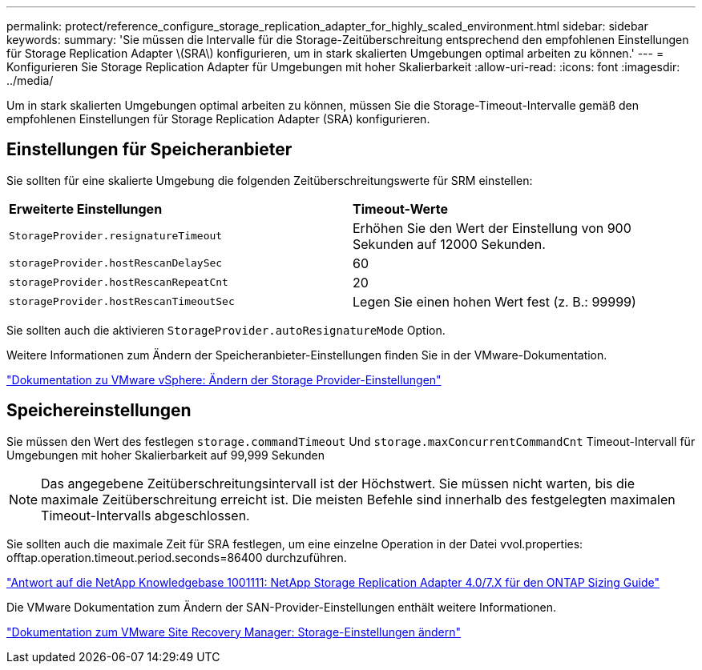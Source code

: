 ---
permalink: protect/reference_configure_storage_replication_adapter_for_highly_scaled_environment.html 
sidebar: sidebar 
keywords:  
summary: 'Sie müssen die Intervalle für die Storage-Zeitüberschreitung entsprechend den empfohlenen Einstellungen für Storage Replication Adapter \(SRA\) konfigurieren, um in stark skalierten Umgebungen optimal arbeiten zu können.' 
---
= Konfigurieren Sie Storage Replication Adapter für Umgebungen mit hoher Skalierbarkeit
:allow-uri-read: 
:icons: font
:imagesdir: ../media/


[role="lead"]
Um in stark skalierten Umgebungen optimal arbeiten zu können, müssen Sie die Storage-Timeout-Intervalle gemäß den empfohlenen Einstellungen für Storage Replication Adapter (SRA) konfigurieren.



== Einstellungen für Speicheranbieter

Sie sollten für eine skalierte Umgebung die folgenden Zeitüberschreitungswerte für SRM einstellen:

|===


| *Erweiterte Einstellungen* | *Timeout-Werte* 


 a| 
`StorageProvider.resignatureTimeout`
 a| 
Erhöhen Sie den Wert der Einstellung von 900 Sekunden auf 12000 Sekunden.



 a| 
`storageProvider.hostRescanDelaySec`
 a| 
60



 a| 
`storageProvider.hostRescanRepeatCnt`
 a| 
20



 a| 
`storageProvider.hostRescanTimeoutSec`
 a| 
Legen Sie einen hohen Wert fest (z. B.: 99999)

|===
Sie sollten auch die aktivieren `StorageProvider.autoResignatureMode` Option.

Weitere Informationen zum Ändern der Speicheranbieter-Einstellungen finden Sie in der VMware-Dokumentation.

https://docs.vmware.com/en/Site-Recovery-Manager/6.5/com.vmware.srm.admin.doc/GUID-E4060824-E3C2-4869-BC39-76E88E2FF9A0.html["Dokumentation zu VMware vSphere: Ändern der Storage Provider-Einstellungen"]



== Speichereinstellungen

Sie müssen den Wert des festlegen `storage.commandTimeout` Und `storage.maxConcurrentCommandCnt` Timeout-Intervall für Umgebungen mit hoher Skalierbarkeit auf 99,999 Sekunden


NOTE: Das angegebene Zeitüberschreitungsintervall ist der Höchstwert. Sie müssen nicht warten, bis die maximale Zeitüberschreitung erreicht ist. Die meisten Befehle sind innerhalb des festgelegten maximalen Timeout-Intervalls abgeschlossen.

Sie sollten auch die maximale Zeit für SRA festlegen, um eine einzelne Operation in der Datei vvol.properties: offtap.operation.timeout.period.seconds=86400 durchzuführen.

https://kb.netapp.com/app/answers/answer_view/a_id/1001111["Antwort auf die NetApp Knowledgebase 1001111: NetApp Storage Replication Adapter 4.0/7.X für den ONTAP Sizing Guide"]

Die VMware Dokumentation zum Ändern der SAN-Provider-Einstellungen enthält weitere Informationen.

https://docs.vmware.com/en/Site-Recovery-Manager/6.5/com.vmware.srm.admin.doc/GUID-711FD223-50DB-414C-A2A7-3BEB8FAFDBD9.html["Dokumentation zum VMware Site Recovery Manager: Storage-Einstellungen ändern"]
